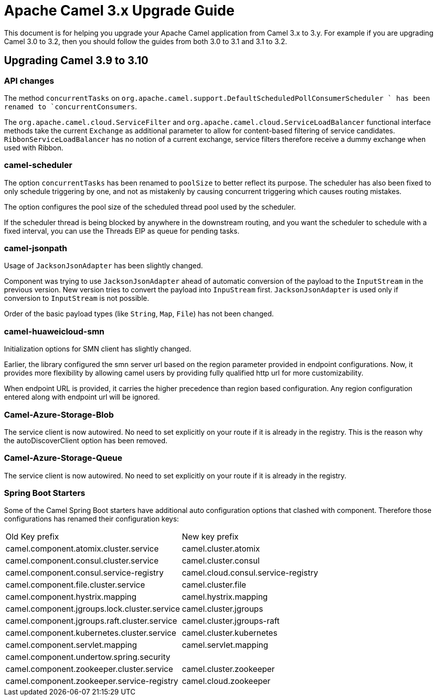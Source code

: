 = Apache Camel 3.x Upgrade Guide

This document is for helping you upgrade your Apache Camel application
from Camel 3.x to 3.y. For example if you are upgrading Camel 3.0 to 3.2, then you should follow the guides
from both 3.0 to 3.1 and 3.1 to 3.2.

== Upgrading Camel 3.9 to 3.10

=== API changes

The method `concurrentTasks` on `org.apache.camel.support.DefaultScheduledPollConsumerScheduler ` has been renamed to `concurrentConsumers`.

The `org.apache.camel.cloud.ServiceFilter` and `org.apache.camel.cloud.ServiceLoadBalancer` 
functional interface methods take the current `Exchange` as additional parameter 
to allow for content-based filtering of service candidates. `RibbonServiceLoadBalancer` 
has no notion of a current exchange, service filters therefore receive a dummy exchange when used with Ribbon.

=== camel-scheduler

The option `concurrentTasks` has been renamed to `poolSize` to better reflect its purpose.
The scheduler has also been fixed to only schedule triggering by one, and not as mistakenly by causing
concurrent triggering which causes routing mistakes.

The option configures the pool size of the scheduled thread pool used by the scheduler.

If the scheduler thread is being blocked by anywhere in the downstream routing, and you want the scheduler
to schedule with a fixed interval, you can use the Threads EIP as queue for pending tasks.

=== camel-jsonpath

Usage of `JacksonJsonAdapter` has been slightly changed.

Component was trying to use `JacksonJsonAdapter` ahead of automatic conversion of the payload to the `InputStream`
in the previous version. New version tries to convert the payload into `InpuStream` first. `JacksonJsonAdapter` is used
only if conversion to `InputStream` is not possible.

Order of the basic payload types (like `String`, `Map`, `File`) has not been changed.

=== camel-huaweicloud-smn

Initialization options for SMN client has slightly changed. 

Earlier, the library configured the smn server url based on the region parameter provided in endpoint configurations. Now, it provides more flexibility by allowing camel users by providing fully qualified http url for more customizability.

When endpoint URL is provided, it carries the higher precedence than region based configuration. Any region configuration entered along with endpoint url will be ignored.

=== Camel-Azure-Storage-Blob

The service client is now autowired. No need to set explicitly on your route if it is already in the registry. This is the reason why the autoDiscoverClient option has been removed.

=== Camel-Azure-Storage-Queue

The service client is now autowired. No need to set explicitly on your route if it is already in the registry.

=== Spring Boot Starters

Some of the Camel Spring Boot starters have additional auto configuration options that clashed with component.
Therefore those configurations has renamed their configuration keys:

|====
| Old Key prefix | New key prefix
| camel.component.atomix.cluster.service | camel.cluster.atomix
| camel.component.consul.cluster.service | camel.cluster.consul
| camel.component.consul.service-registry | camel.cloud.consul.service-registry
| camel.component.file.cluster.service | camel.cluster.file
| camel.component.hystrix.mapping | camel.hystrix.mapping
| camel.component.jgroups.lock.cluster.service | camel.cluster.jgroups
| camel.component.jgroups.raft.cluster.service | camel.cluster.jgroups-raft
| camel.component.kubernetes.cluster.service | camel.cluster.kubernetes
| camel.component.servlet.mapping | camel.servlet.mapping
| camel.component.undertow.spring.security |
| camel.component.zookeeper.cluster.service | camel.cluster.zookeeper
| camel.component.zookeeper.service-registry | camel.cloud.zookeeper
|====
